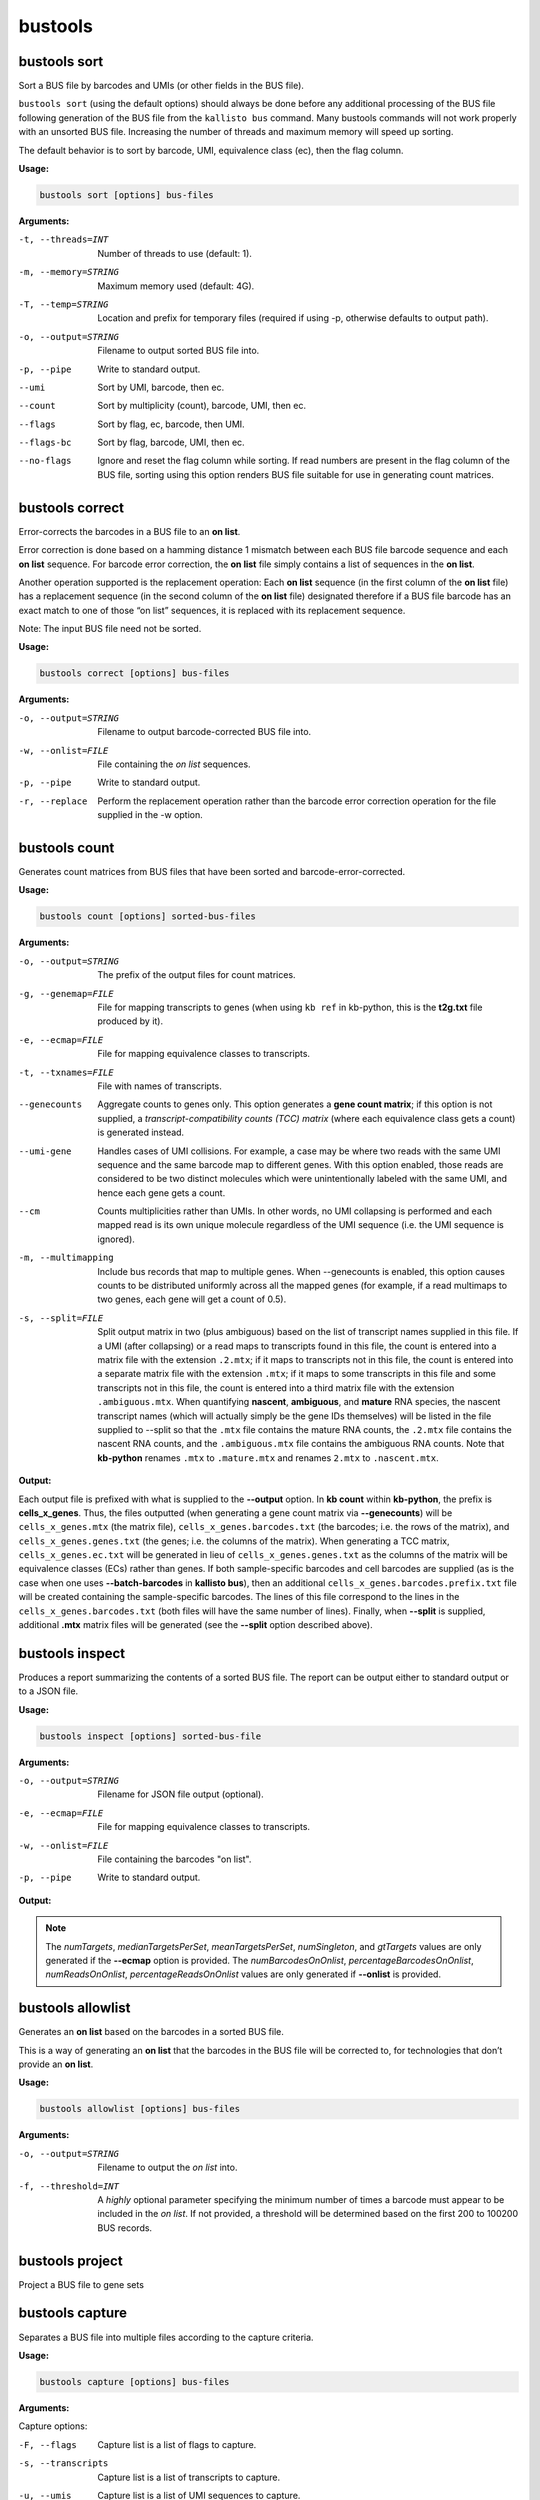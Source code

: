 bustools
=============================

bustools sort     
^^^^^^^^^^^^^^^^^^^^       
Sort a BUS file by barcodes and UMIs (or other fields in the BUS file).

``bustools sort`` (using the default options) should always be done before any additional processing of the BUS file following generation of the BUS file from the ``kallisto bus`` command. Many bustools commands will not work properly with an unsorted BUS file. Increasing the number of threads and maximum memory will speed up sorting.

The default behavior is to sort by barcode, UMI, equivalence class (ec), then the flag column.

**Usage:**


.. code-block:: text

   bustools sort [options] bus-files

**Arguments:**


-t, --threads=INT  Number of threads to use (default: 1).

-m, --memory=STRING  Maximum memory used (default: 4G).

-T, --temp=STRING  Location and prefix for temporary files (required if using -p, otherwise defaults to output path).

-o, --output=STRING  Filename to output sorted BUS file into.

-p, --pipe  Write to standard output.

--umi  Sort by UMI, barcode, then ec.

--count  Sort by multiplicity (count), barcode, UMI, then ec.

--flags  Sort by flag, ec, barcode, then UMI.

--flags-bc  Sort by flag, barcode, UMI, then ec.

--no-flags  Ignore and reset the flag column while sorting. If read numbers are present in the flag column of the BUS file, sorting using this option renders BUS file suitable for use in generating count matrices.




bustools correct    
^^^^^^^^^^^^^^^^^^^^    
Error-corrects the barcodes in a BUS file to an **on list**.

Error correction is done based on a hamming distance 1 mismatch between each BUS file barcode sequence and each **on list** sequence. For barcode error correction, the **on list** file simply contains a list of sequences in the **on list**.

Another operation supported is the replacement operation: Each **on list** sequence (in the first column of the **on list** file) has a replacement sequence (in the second column of the **on list** file) designated therefore if a BUS file barcode has an exact match to one of those “on list” sequences, it is replaced with its replacement sequence.

Note: The input BUS file need not be sorted.

**Usage:**


.. code-block:: text

   bustools correct [options] bus-files

**Arguments:**


-o, --output=STRING  Filename to output barcode-corrected BUS file into.

-w, --onlist=FILE  File containing the *on list* sequences.

-p, --pipe  Write to standard output.

-r, --replace  Perform the replacement operation rather than the barcode error correction operation for the file supplied in the -w option.


bustools count           
^^^^^^^^^^^^^^^^^^^^
Generates count matrices from BUS files that have been sorted and barcode-error-corrected.

**Usage:**


.. code-block:: text

   bustools count [options] sorted-bus-files

**Arguments:**


-o, --output=STRING  The prefix of the output files for count matrices.

-g, --genemap=FILE  File for mapping transcripts to genes (when using ``kb ref`` in kb-python, this is the **t2g.txt** file produced by it).

-e, --ecmap=FILE  File for mapping equivalence classes to transcripts.

-t, --txnames=FILE  File with names of transcripts.

--genecounts  Aggregate counts to genes only. This option generates a **gene count matrix**; if this option is not supplied, a *transcript-compatibility counts (TCC) matrix* (where each equivalence class gets a count) is generated instead.

--umi-gene  Handles cases of UMI collisions. For example, a case may be where two reads with the same UMI sequence and the same barcode map to different genes. With this option enabled, those reads are considered to be two distinct molecules which were unintentionally labeled with the same UMI, and hence each gene gets a count.

--cm  Counts multiplicities rather than UMIs. In other words, no UMI collapsing is performed and each mapped read is its own unique molecule regardless of the UMI sequence (i.e. the UMI sequence is ignored).

-m, --multimapping  Include bus records that map to multiple genes. When --genecounts is enabled, this option causes counts to be distributed uniformly across all the mapped genes (for example, if a read multimaps to two genes, each gene will get a count of 0.5).

-s, --split=FILE  Split output matrix in two (plus ambiguous) based on the list of transcript names supplied in this file. If a UMI (after collapsing) or a read maps to transcripts found in this file, the count is entered into a matrix file with the extension ``.2.mtx``; if it maps to transcripts not in this file, the count is entered into a separate matrix file with the extension ``.mtx``; if it maps to some transcripts in this file and some transcripts not in this file, the count is entered into a third matrix file with the extension ``.ambiguous.mtx``. When quantifying **nascent**, **ambiguous**, and **mature** RNA species, the nascent transcript names (which will actually simply be the gene IDs themselves) will be listed in the file supplied to --split so that the ``.mtx`` file contains the mature RNA counts, the ``.2.mtx`` file contains the nascent RNA counts, and the ``.ambiguous.mtx`` file contains the ambiguous RNA counts. Note that **kb-python** renames ``.mtx`` to ``.mature.mtx`` and renames ``2.mtx`` to ``.nascent.mtx``.


**Output:**

Each output file is prefixed with what is supplied to the **--output** option. In **kb count** within **kb-python**, the prefix is **cells_x_genes**. Thus, the files outputted (when generating a gene count matrix via **--genecounts**) will be ``cells_x_genes.mtx`` (the matrix file), ``cells_x_genes.barcodes.txt`` (the barcodes; i.e. the rows of the matrix), and ``cells_x_genes.genes.txt`` (the genes; i.e. the columns of the matrix). When generating a TCC matrix, ``cells_x_genes.ec.txt`` will be generated in lieu of ``cells_x_genes.genes.txt`` as the columns of the matrix will be equivalence classes (ECs) rather than genes. If both sample-specific barcodes and cell barcodes are supplied (as is the case when one uses **--batch-barcodes** in **kallisto bus**), then an additional ``cells_x_genes.barcodes.prefix.txt`` file will be created containing the sample-specific barcodes. The lines of this file correspond to the lines in the ``cells_x_genes.barcodes.txt`` (both files will have the same number of lines). Finally, when **--split** is supplied, additional **.mtx** matrix files will be generated (see the **--split** option described above).




bustools inspect     
^^^^^^^^^^^^^^^^^^^^
Produces a report summarizing the contents of a sorted BUS file. The report can be output either to standard output or to a JSON file.


**Usage:**


.. code-block:: text

   bustools inspect [options] sorted-bus-file

**Arguments:**


-o, --output=STRING  Filename for JSON file output (optional).

-e, --ecmap=FILE  File for mapping equivalence classes to transcripts.

-w, --onlist=FILE  File containing the barcodes "on list".

-p, --pipe  Write to standard output.



**Output:**

.. code-block:: text
  :caption: Example report output in standard output (using -p)

  Read in 3148815 BUS records
  Total number of reads: 3431849

  Number of distinct barcodes: 162360
  Median number of reads per barcode: 1.000000
  Mean number of reads per barcode: 21.137281

  Number of distinct UMIs: 966593
  Number of distinct barcode-UMI pairs: 3062719
  Median number of UMIs per barcode: 1.000000
  Mean number of UMIs per barcode: 18.863753

  Estimated number of new records at 2x sequencing depth: 2719327

  Number of distinct targets detected: 70492
  Median number of targets per set: 2.000000
  Mean number of targets per set: 3.091267

  Number of reads with singleton target: 1233940

  Estimated number of new targets at 2x seuqencing depth: 6168

  Number of barcodes in agreement with on-list: 92889 (57.211752%)
  Number of reads with barcode in agreement with on-list: 3281671 (95.623992%)


.. code-block:: text
  :caption: Example report output in JSON format

  {
    "numRecords": 3148815,
    "numReads": 3431849,
    "numBarcodes": 162360,
    "medianReadsPerBarcode": 1.000000,
    "meanReadsPerBarcode": 21.137281,
    "numUMIs": 966593,
    "numBarcodeUMIs": 3062719,
    "medianUMIsPerBarcode": 1.000000,
    "meanUMIsPerBarcode": 18.863753,
    "gtRecords": 2719327,
    "numTargets": 70492,
    "medianTargetsPerSet": 2.000000,
    "meanTargetsPerSet": 3.091267,
    "numSingleton": 1233940,
    "gtTargets": 6168,
    "numBarcodesOnOnlist": 92889,
    "percentageBarcodesOnOnlist": 0.57211752,
    "numReadsOnOnlist": 3281671,
    "percentageReadsOnOnlist": 0.95623992
  }


.. note::

  The *numTargets*, *medianTargetsPerSet*, *meanTargetsPerSet*, *numSingleton*, and *gtTargets* values are only generated if the **--ecmap** option is provided. The *numBarcodesOnOnlist*, *percentageBarcodesOnOnlist*, *numReadsOnOnlist*, *percentageReadsOnOnlist* values are only generated if **--onlist** is provided.



bustools allowlist
^^^^^^^^^^^^^^^^^^^^
Generates an **on list** based on the barcodes in a sorted BUS file.

This is a way of generating an **on list** that the barcodes in the BUS file will be corrected to, for technologies that don’t provide an **on list**.

**Usage:**


.. code-block:: text

   bustools allowlist [options] bus-files

**Arguments:**


-o, --output=STRING  Filename to output the *on list* into.

-f, --threshold=INT  A *highly* optional parameter specifying the minimum number of times a barcode must appear to be included in the *on list*. If not provided, a threshold will be determined based on the first 200 to 100200 BUS records.


bustools project        
^^^^^^^^^^^^^^^^^^^^
Project a BUS file to gene sets

bustools capture         
^^^^^^^^^^^^^^^^^^^^
Separates a BUS file into multiple files according to the capture criteria.

**Usage:**


.. code-block:: text

   bustools capture [options] bus-files

**Arguments:**

Capture options:

-F, --flags  Capture list is a list of flags to capture.

-s, --transcripts  Capture list is a list of transcripts to capture.

-u, --umis  Capture list is a list of UMI sequences to capture.

-b, --barcode  Capture list is a list of barcodes to capture.

Other arguments:

-o, --output=STRING  Name of file for the captured BUS output.

-x, --complement  Take complement of captured set. (i.e. output all BUS records that do NOT match an entry in the capture list).

-c, --capture=FILE  File containing the “capture list” (i.e. list of transcripts, transcripts, flags, UMI sequences, or barcode sequences).

-e, --ecmap=FILE  File for mapping equivalence classes to transcripts (required for --transcripts).

-t, --txnames=FILE  File with names of transcripts (required for --transcripts).

-p, --pipe  Write to standard output.


.. note::

  If you use the **-b** (**--barcode**) option and want to capture all records containing a sample-specific barcode from running **--batch-barcodes** in **kallisto bus**, in the "capture list" file, enter the 16-bp sample-specific barcode followed by a * character (e.g. AAAAAAAAAAAAAACT*).


bustools umicorrect      
^^^^^^^^^^^^^^^^^^^^
Error correct the UMIs in a BUS file


bustools merge           
^^^^^^^^^^^^^^^^^^^^
Merge bus files from same experiment

bustools text            
^^^^^^^^^^^^^^^^^^^^
Converts a binary BUS file into its plaintext representation.

The plaintext will have the columns (in order): barcode, UMI, equivalence class, count, flag, and pad. (Note: The last two columns will only be outputted if the respective option is specified by the user).

**Usage:**


.. code-block:: text

   bustools text [options] bus-files

**Arguments:**

-o, --output=STRING  Filename of the output text file.

-f, --flags  Write the flag column.

-d, --pad  Write the pad column (the "pad" column is an additional 32-bit field in the BUS file, in case one would like to use the BUS format to store additional data for each BUS record; this column is typically not used).

-p, --pipe Write to standard output

-a, --showAll  Show all 32 bases in the barcodes field (e.g. if --batch-barcodes is specified in kallisto bus, the cell barcodes are stored in barcodes field and are used for bustools barcode correction to an "on list"; however, the artificial sample-specific barcodes are stored as an additional “hidden” field in the barcodes column, immediately preceding the cell barcodes, and may be truncated or left-padded with A’s to fill the 32 bases. For example, if the cell barcode is 12 bases, there will be 4 A’s followed by the 16-bp sample-specific barcode followed by the 12-base cell barcode. If the cell barcode is 26 bases, the last 6 bases of the sample-specific barcode will be shown followed by the 26-base cell barcode).


.. code-block:: text
  :caption: An example of the plaintext output of a BUS file (with the flag column)

  AAAAGATCACTATGCACTATCATC  GCAAAACCTT  156   2  0
  AAAAGATCAGATCGCACACTTTCA  TAGAGTAACC  438   3  0
  AAAAGATCAGATCGCAGCTCTACT  TTAGGTATAG  1808  1  0
  AAAAGATCAGCACCTCCTGACTTC  AATCGGCATT  4481  1  0


.. note::

  If one runs kallisto bus with the **-n** (**--num**) option, the read number (zero-indexed) of the mapped reads will be stored in the *flags* column (i.e. the *fifth* column). One can view those read numbers using **bustools text** to identify which reads in the input FASTQ files mapped (and which reads were unmapped).


bustools fromtext            
^^^^^^^^^^^^^^^^^^^^
Converts a plaintext representation of a BUS file to a binary BUS file.

The plaintext input file should have four columns: barcode, UMI, equivalence class, and count. Optionally, a fifth column (the flags column) can be supplied.

**Usage:**


.. code-block:: text

   bustools fromtext [options] text-files

**Arguments:**


-o, --output=STRING  Filename to write the output BUS file.

-p, --pipe  Write to standard output.

bustools extract         
^^^^^^^^^^^^^^^^^^^^
Extract FASTQ reads correspnding to reads in BUS file

bustools predict         
^^^^^^^^^^^^^^^^^^^^
Correct the count matrix using prediction of unseen species

bustools collapse        
^^^^^^^^^^^^^^^^^^^^
Turn BUS files into a BUG file

bustools clusterhist     
^^^^^^^^^^^^^^^^^^^^
Create UMI histograms per cluster

bustools compress          
^^^^^^^^^^^^^^^^^^^^
Takes in a BUS file, sorted by *barcode-umi-ec* (i.e. the default option for ``bustools sort``), and compresses it.

**Usage:**


.. code-block:: text

   bustools compress [options] sorted-bus-file

**Arguments:**


-N, --chunk-size=INT  Number of rows to compress as a single block.

-o, --output=STRING  Filename for the output compressed BUS file.

-p, --pipe  Write to standard output.


bustools decompress          
^^^^^^^^^^^^^^^^^^^^
Takes in a compressed BUS file and inflates (i.e. decompresses) it.


**Usage:**


.. code-block:: text

   bustools decompress [options] compressed-bus-file

**Arguments:**


-o, --output=STRING  Filename for the output decompressed BUS file.

-p, --pipe  Write to standard output.


bustools version         
^^^^^^^^^^^^^^^^^^^^

**Usage:**


.. code-block:: text

   bustools version

bustools cite    
^^^^^^^^^^^^^^^^^^^^

**Usage:**


.. code-block:: text

   bustools cite
